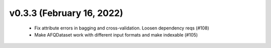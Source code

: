 v0.3.3 (February 16, 2022)
==========================
  * Fix attribute errors in bagging and cross-validation. Loosen dependency reqs (#108)
  * Make AFQDataset work with different input formats and make indexable (#105)

